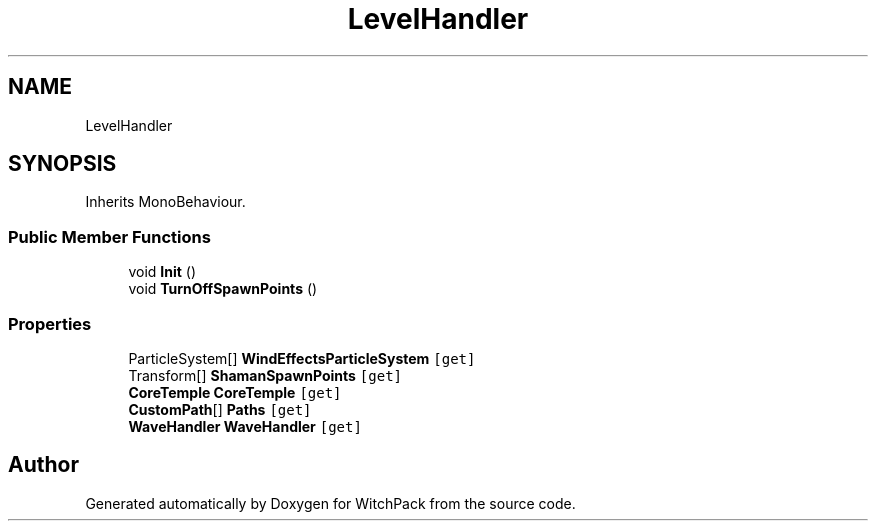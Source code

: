 .TH "LevelHandler" 3 "Mon Jan 29 2024" "Version 0.096" "WitchPack" \" -*- nroff -*-
.ad l
.nh
.SH NAME
LevelHandler
.SH SYNOPSIS
.br
.PP
.PP
Inherits MonoBehaviour\&.
.SS "Public Member Functions"

.in +1c
.ti -1c
.RI "void \fBInit\fP ()"
.br
.ti -1c
.RI "void \fBTurnOffSpawnPoints\fP ()"
.br
.in -1c
.SS "Properties"

.in +1c
.ti -1c
.RI "ParticleSystem[] \fBWindEffectsParticleSystem\fP\fC [get]\fP"
.br
.ti -1c
.RI "Transform[] \fBShamanSpawnPoints\fP\fC [get]\fP"
.br
.ti -1c
.RI "\fBCoreTemple\fP \fBCoreTemple\fP\fC [get]\fP"
.br
.ti -1c
.RI "\fBCustomPath\fP[] \fBPaths\fP\fC [get]\fP"
.br
.ti -1c
.RI "\fBWaveHandler\fP \fBWaveHandler\fP\fC [get]\fP"
.br
.in -1c

.SH "Author"
.PP 
Generated automatically by Doxygen for WitchPack from the source code\&.
